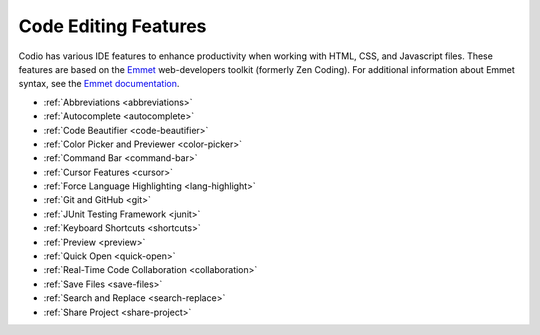 .. meta::
   :description: Code Editing Features

.. _code-editing:

Code Editing Features
=====================
Codio has various IDE features to enhance productivity when working with HTML, CSS, and Javascript files. These features are based on the `Emmet <http://www.emmet.io>`__ web-developers toolkit (formerly Zen Coding). For additional information about Emmet syntax, see the `Emmet documentation <http://docs.emmet.io/abbreviations/syntax/>`__.

- :ref:`Abbreviations <abbreviations>`
- :ref:`Autocomplete <autocomplete>`
- :ref:`Code Beautifier <code-beautifier>`
- :ref:`Color Picker and Previewer <color-picker>`
- :ref:`Command Bar <command-bar>`
- :ref:`Cursor Features <cursor>`
- :ref:`Force Language Highlighting <lang-highlight>`
- :ref:`Git and GitHub <git>`
- :ref:`JUnit Testing Framework <junit>`
- :ref:`Keyboard Shortcuts <shortcuts>`
- :ref:`Preview <preview>`
- :ref:`Quick Open <quick-open>`
- :ref:`Real-Time Code Collaboration <collaboration>`
- :ref:`Save Files <save-files>`
- :ref:`Search and Replace <search-replace>`
- :ref:`Share Project <share-project>`
